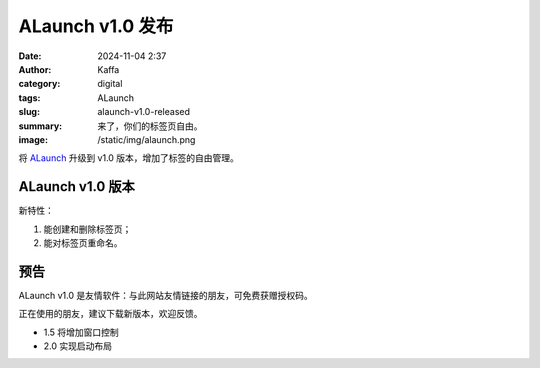 ALaunch v1.0 发布
##################################################

:date: 2024-11-04 2:37
:author: Kaffa
:category: digital
:tags: ALaunch
:slug: alaunch-v1.0-released
:summary: 来了，你们的标签页自由。
:image: /static/img/alaunch.png


将 `ALaunch <https://kaffa.im/alaunch-your-first-productivity-software.html>`_ 升级到 v1.0 版本，增加了标签的自由管理。

ALaunch v1.0 版本
====================

新特性：

1. 能创建和删除标签页；
2. 能对标签页重命名。


预告
====================

ALaunch v1.0 是友情软件：与此网站友情链接的朋友，可免费获赠授权码。

正在使用的朋友，建议下载新版本，欢迎反馈。

* 1.5 将增加窗口控制
* 2.0 实现启动布局
